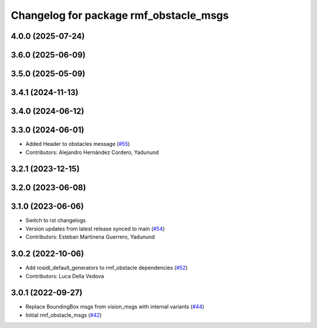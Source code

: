 ^^^^^^^^^^^^^^^^^^^^^^^^^^^^^^^^^^^^^^^
Changelog for package rmf_obstacle_msgs
^^^^^^^^^^^^^^^^^^^^^^^^^^^^^^^^^^^^^^^

4.0.0 (2025-07-24)
------------------

3.6.0 (2025-06-09)
------------------

3.5.0 (2025-05-09)
------------------

3.4.1 (2024-11-13)
------------------

3.4.0 (2024-06-12)
------------------

3.3.0 (2024-06-01)
------------------
* Added Header to obstacles message (`#55 <https://github.com/open-rmf/rmf_internal_msgs/pull/55>`_)
* Contributors: Alejandro Hernández Cordero, Yadunund

3.2.1 (2023-12-15)
------------------

3.2.0 (2023-06-08)
------------------

3.1.0 (2023-06-06)
------------------
* Switch to rst changelogs
* Version updates from latest release synced to main (`#54 <https://github.com/open-rmf/rmf_internal_msgs/pull/54>`_)
* Contributors: Esteban Martinena Guerrero, Yadunund

3.0.2 (2022-10-06)
------------------
* Add rosidl_default_generators to rmf_obstacle dependencies (`#52 <https://github.com/open-rmf/rmf_internal_msgs/pull/52>`_)
* Contributors: Luca Della Vedova

3.0.1 (2022-09-27)
------------------
* Replace BoundingBox msgs from vision_msgs with internal variants (`#44 <https://github.com/open-rmf/rmf_internal_msgs/pull/44>`_)
* Initial rmf_obstacle_msgs (`#42 <https://github.com/open-rmf/rmf_internal_msgs/pull/42>`_)

